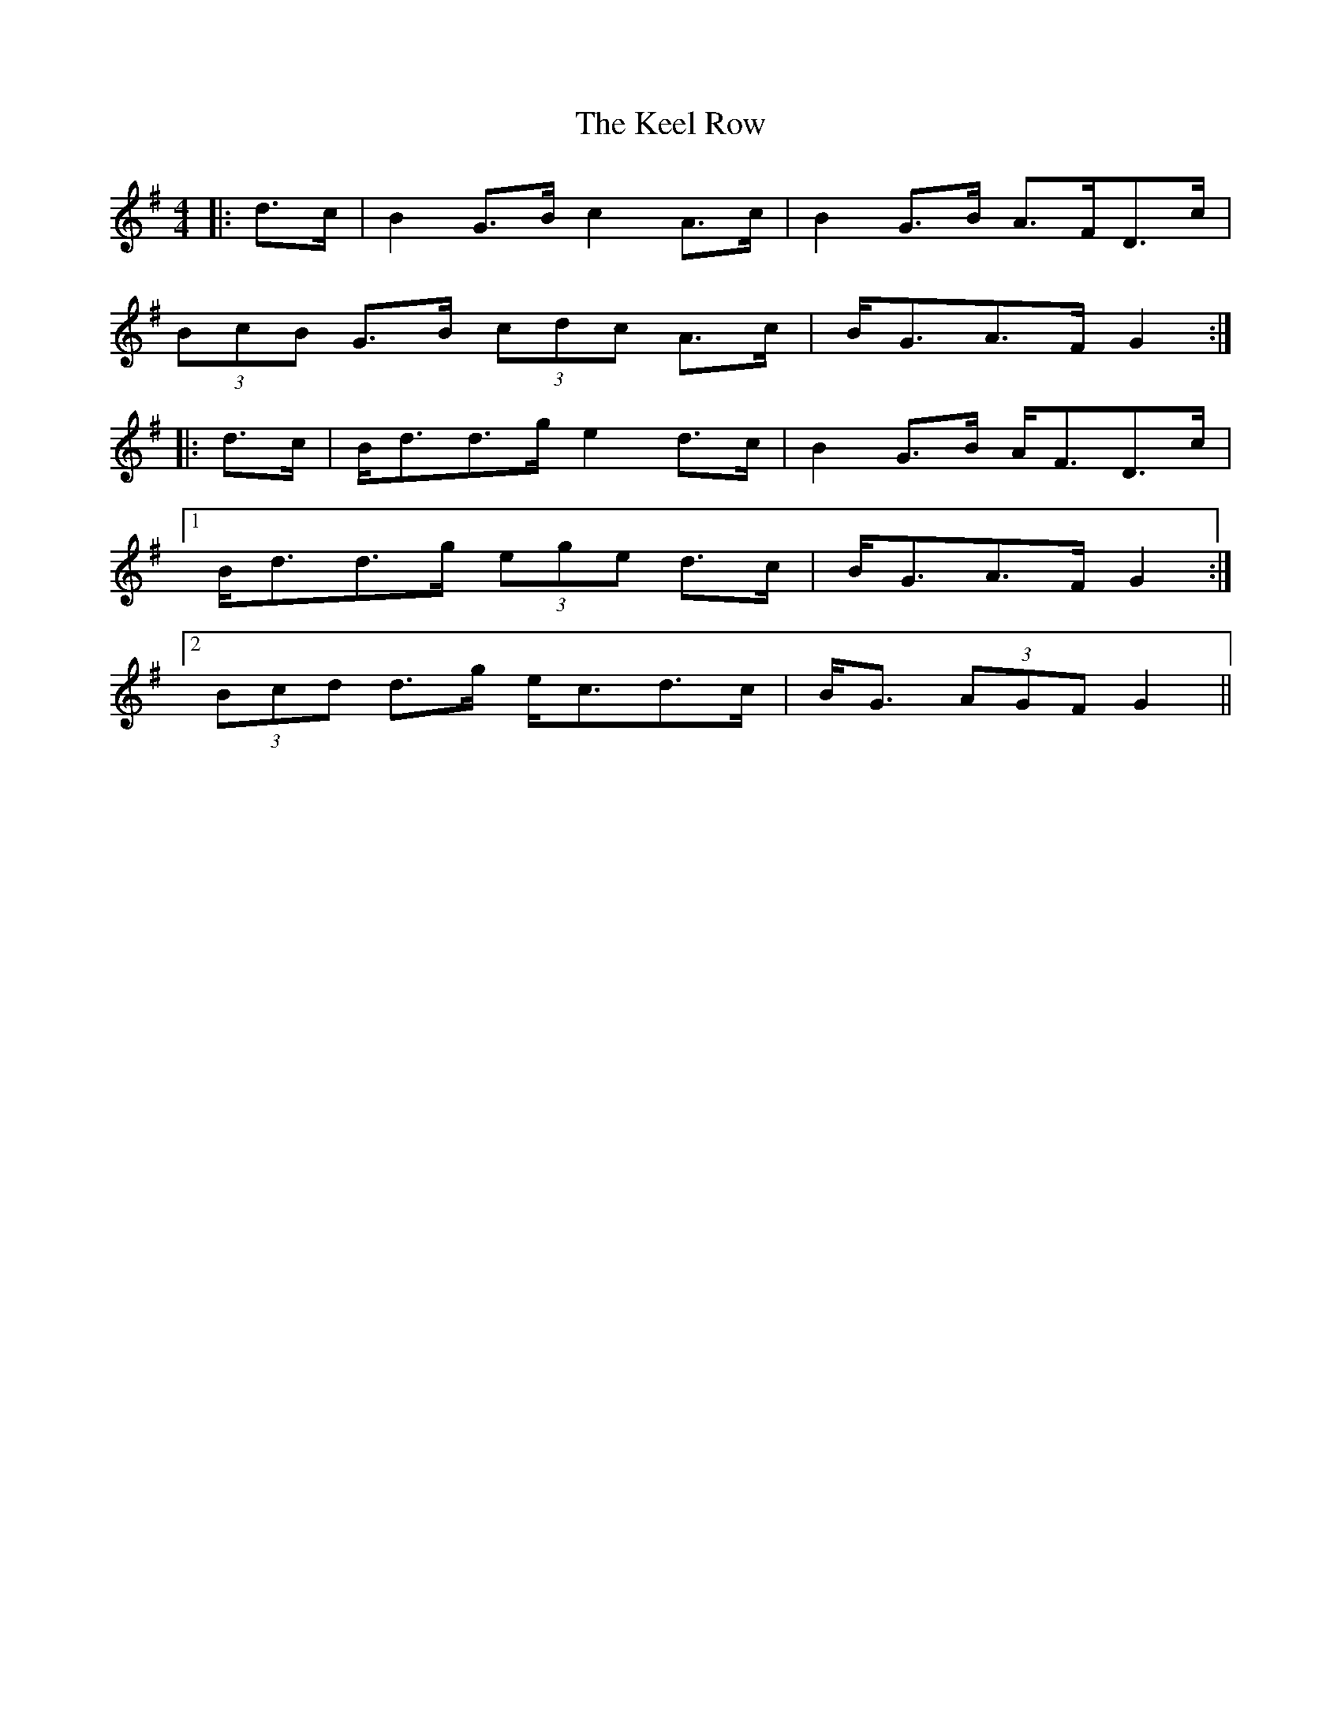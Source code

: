 X: 21227
T: Keel Row, The
R: strathspey
M: 4/4
K: Gmajor
|:d>c|B2 G>B c2 A>c|B2 G>B A>FD>c|
(3BcB G>B (3cdc A>c|B<GA>F G2:|
|:d>c|B<dd>g e2 d>c|B2 G>B A<FD>c|
[1 B<dd>g (3ege d>c|B<GA>F G2:|
[2 (3Bcd d>g e<cd>c|B<G (3AGF G2||

